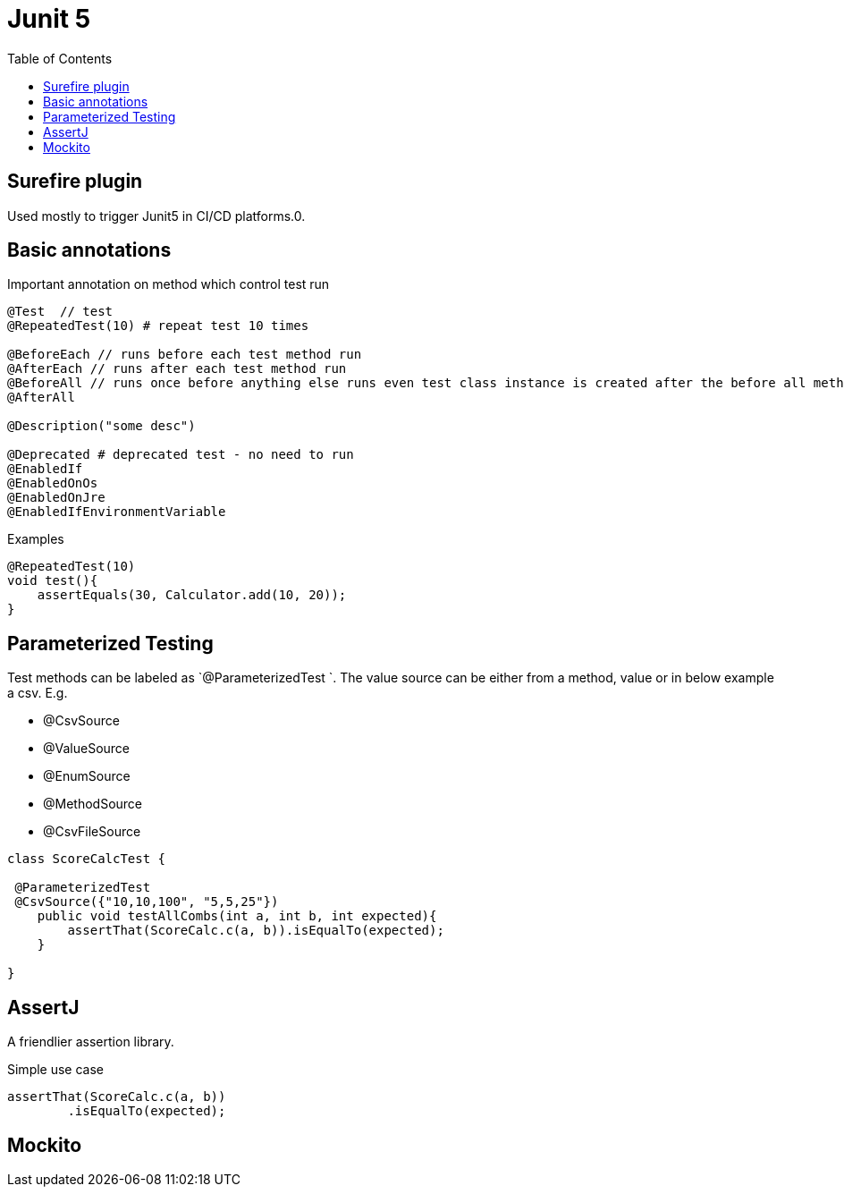 :toc: left

= Junit 5

== Surefire plugin

Used mostly to trigger Junit5 in CI/CD platforms.0.

== Basic annotations

Important annotation on method which control test run

[,java]
----
@Test  // test
@RepeatedTest(10) # repeat test 10 times

@BeforeEach // runs before each test method run
@AfterEach // runs after each test method run
@BeforeAll // runs once before anything else runs even test class instance is created after the before all method
@AfterAll

@Description("some desc")

@Deprecated # deprecated test - no need to run
@EnabledIf
@EnabledOnOs
@EnabledOnJre
@EnabledIfEnvironmentVariable
----

Examples

[,java]
----
@RepeatedTest(10)
void test(){
    assertEquals(30, Calculator.add(10, 20));
}
----

== Parameterized Testing

Test methods can be labeled as `@ParameterizedTest `. The value source can be either from a method, value or in below example a csv.
E.g.

* @CsvSource
* @ValueSource
* @EnumSource
* @MethodSource
* @CsvFileSource

[,java]
----
class ScoreCalcTest {

 @ParameterizedTest
 @CsvSource({"10,10,100", "5,5,25"})
    public void testAllCombs(int a, int b, int expected){
        assertThat(ScoreCalc.c(a, b)).isEqualTo(expected);
    }

}
----

== AssertJ

A friendlier assertion library.

Simple use case

[,java]
----
assertThat(ScoreCalc.c(a, b))
	.isEqualTo(expected);
----

== Mockito
